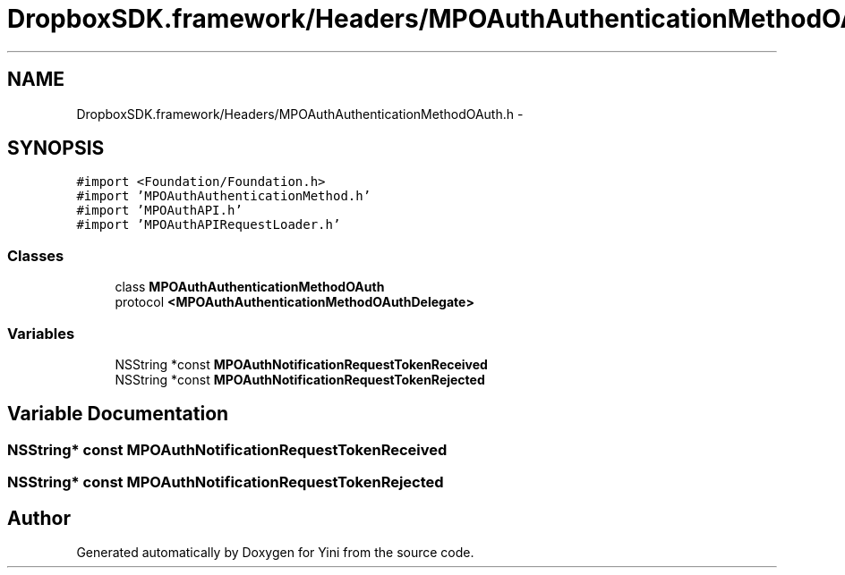 .TH "DropboxSDK.framework/Headers/MPOAuthAuthenticationMethodOAuth.h" 3 "Thu Aug 9 2012" "Version 1.0" "Yini" \" -*- nroff -*-
.ad l
.nh
.SH NAME
DropboxSDK.framework/Headers/MPOAuthAuthenticationMethodOAuth.h \- 
.SH SYNOPSIS
.br
.PP
\fC#import <Foundation/Foundation\&.h>\fP
.br
\fC#import 'MPOAuthAuthenticationMethod\&.h'\fP
.br
\fC#import 'MPOAuthAPI\&.h'\fP
.br
\fC#import 'MPOAuthAPIRequestLoader\&.h'\fP
.br

.SS "Classes"

.in +1c
.ti -1c
.RI "class \fBMPOAuthAuthenticationMethodOAuth\fP"
.br
.ti -1c
.RI "protocol \fB<MPOAuthAuthenticationMethodOAuthDelegate>\fP"
.br
.in -1c
.SS "Variables"

.in +1c
.ti -1c
.RI "NSString *const \fBMPOAuthNotificationRequestTokenReceived\fP"
.br
.ti -1c
.RI "NSString *const \fBMPOAuthNotificationRequestTokenRejected\fP"
.br
.in -1c
.SH "Variable Documentation"
.PP 
.SS "NSString* const MPOAuthNotificationRequestTokenReceived"

.SS "NSString* const MPOAuthNotificationRequestTokenRejected"

.SH "Author"
.PP 
Generated automatically by Doxygen for Yini from the source code\&.
